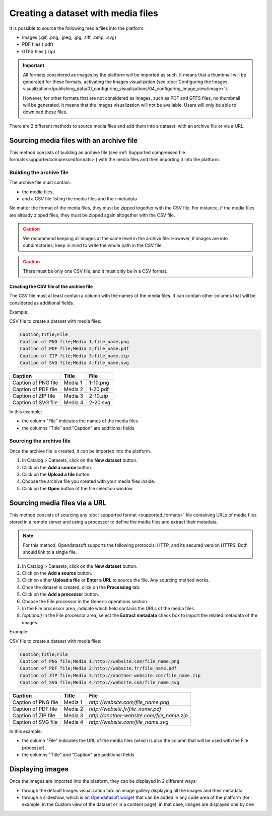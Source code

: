 Creating a dataset with media files
===================================

It is possible to source the following media files into the platform:

- Images (.gif, .png, .jpeg, .jpg, .tiff, .bmp, .svg)
- PDF files (.pdf)
- GTFS files (.zip)

.. admonition:: Important
   :class: important

   All formats considered as images by the platform will be imported as such. It means that a thumbnail will be generated for these formats, activating the Images visualization (see :doc:`Configuring the Images visualization</publishing_data/07_configuring_visualizations/04_configuring_image_view/image>`).

   However, for other formats that are not considered as images, such as PDF and GTFS files, no thumbnail will be generated. It means that the Images visualization will not be available. Users will only be able to download these files.

There are 2 different methods to source media files and add them into a dataset: with an archive file or via a URL.

Sourcing media files with an archive file
-----------------------------------------

This method consists of building an archive file (see :ref:`Supported compressed file formats<supportedcompressedformats>`) with the media files and then importing it into the platform.

Building the archive file
~~~~~~~~~~~~~~~~~~~~~~~~~

The archive file must contain:

* the media files,
* and a CSV file listing the media files and their metadata

No matter the format of the media files, they must be zipped together with the CSV file. For instance, if the media files are already zipped files, they must be zipped again altogether with the CSV file.

.. admonition:: Caution
   :class: caution

   We recommend keeping all images at the same level in the archive file. However, if images are into subdirectories, keep in mind to write the whole path in the CSV file.

.. admonition:: Caution
   :class: caution

   There must be only one CSV file, and it must only be in a CSV format.

Creating the CSV file of the archive file
^^^^^^^^^^^^^^^^^^^^^^^^^^^^^^^^^^^^^^^^^

The CSV file must at least contain a column with the names of the media files. It can contain other columns that will be considered as additional fields.

Example:

CSV file to create a dataset with media files:

.. code-block:: html

 Caption;Title;File
 Caption of PNG file;Media 1;file_name.png
 Caption of PDF file;Media 2;file_name.pdf
 Caption of ZIP file;Media 3;file_name.zip
 Caption of SVG file;Media 4;file_name.svg

.. list-table::
   :header-rows: 1

   * * Caption
     * Title
     * File
   * * Caption of PNG file
     * Media 1
     * 1-10.png
   * * Caption of PDF file
     * Media 2
     * 1-20.pdf
   * * Caption of ZIP file
     * Media 3
     * 2-10.zip
   * * Caption of SVG file
     * Media 4
     * 2-20.svg

In this example:

- the column "File" indicates the names of the media files
- the columns "Title" and "Caption" are additional fields

Sourcing the archive file
~~~~~~~~~~~~~~~~~~~~~~~~~

Once the archive file is created, it can be imported into the platform.

1. In Catalog > Datasets, click on the **New dataset** button.
2. Click on the **Add a source** button.
3. Click on the **Upload a file** button.
4. Choose the archive file you created with your media files inside.
5. Click on the **Open** button of the file selection window.


Sourcing media files via a URL
------------------------------

This method consists of sourcing any :doc:`supported format <supported_formats>` file containing URLs of media files stored in a remote server and using a processor to define the media files and extract their metadata.

.. admonition:: Note
   :class: note

   For this method, Opendatasoft supports the following protocols: HTTP, and its secured version HTTPS. Both should link to a single file.

1. In Catalog > Datasets, click on the **New dataset** button.
2. Click on the **Add a source** button.
3. Click on either **Upload a file** or **Enter a URL** to source the file. Any sourcing method works.
4. Once the dataset is created, click on the **Processing** tab.
5. Click on the **Add a processor** button.
6. Choose the File processor in the Generic operations section.
7. In the File processor area, indicate which field contains the URLs of the media files.
8. *(optional)* In the File processor area, select the **Extract metadata** check box to import the related metadata of the images.

Example:

CSV file to create a dataset with media files:

.. code-block:: html

 Caption;Title;File
 Caption of PNG file;Media 1;http://website.com/file_name.png
 Caption of PDF file;Media 2;http://website.fr/file_name.pdf
 Caption of ZIP file;Media 3;http://another-website.com/file_name.zip
 Caption of SVG file;Media 4;http://website.com/file_name.svg

.. list-table::
   :header-rows: 1

   * * Caption
     * Title
     * File
   * * Caption of PNG file
     * Media 1
     * `http://website.com/file_name.png`
   * * Caption of PDF file
     * Media 2
     * `http://website.fr/file_name.pdf`
   * * Caption of ZIP file
     * Media 3
     * `http://another-website.com/file_name.zip`
   * * Caption of SVG file
     * Media 4
     * `http://website.com/file_name.svg`

In this example:

- the column "File" indicates the URL of the media files (which is also the column that will be used with the File processor)
- the columns "Title" and "Caption" are additional fields


Displaying images
-----------------

Once the images are imported into the platform, they can be displayed in 2 different ways:

* through the default Images visualization tab: an image gallery displaying all the images and their metadata
* through a slideshow, which is `an Opendatasoft widget <https://help.opendatasoft.com/widgets/#/api/ods-widgets.directive:odsSlideshow>`_ that can be added in any code area of the platform (for example, in the Custom view of the dataset or in a content page): in that case, images are displayed one by one
